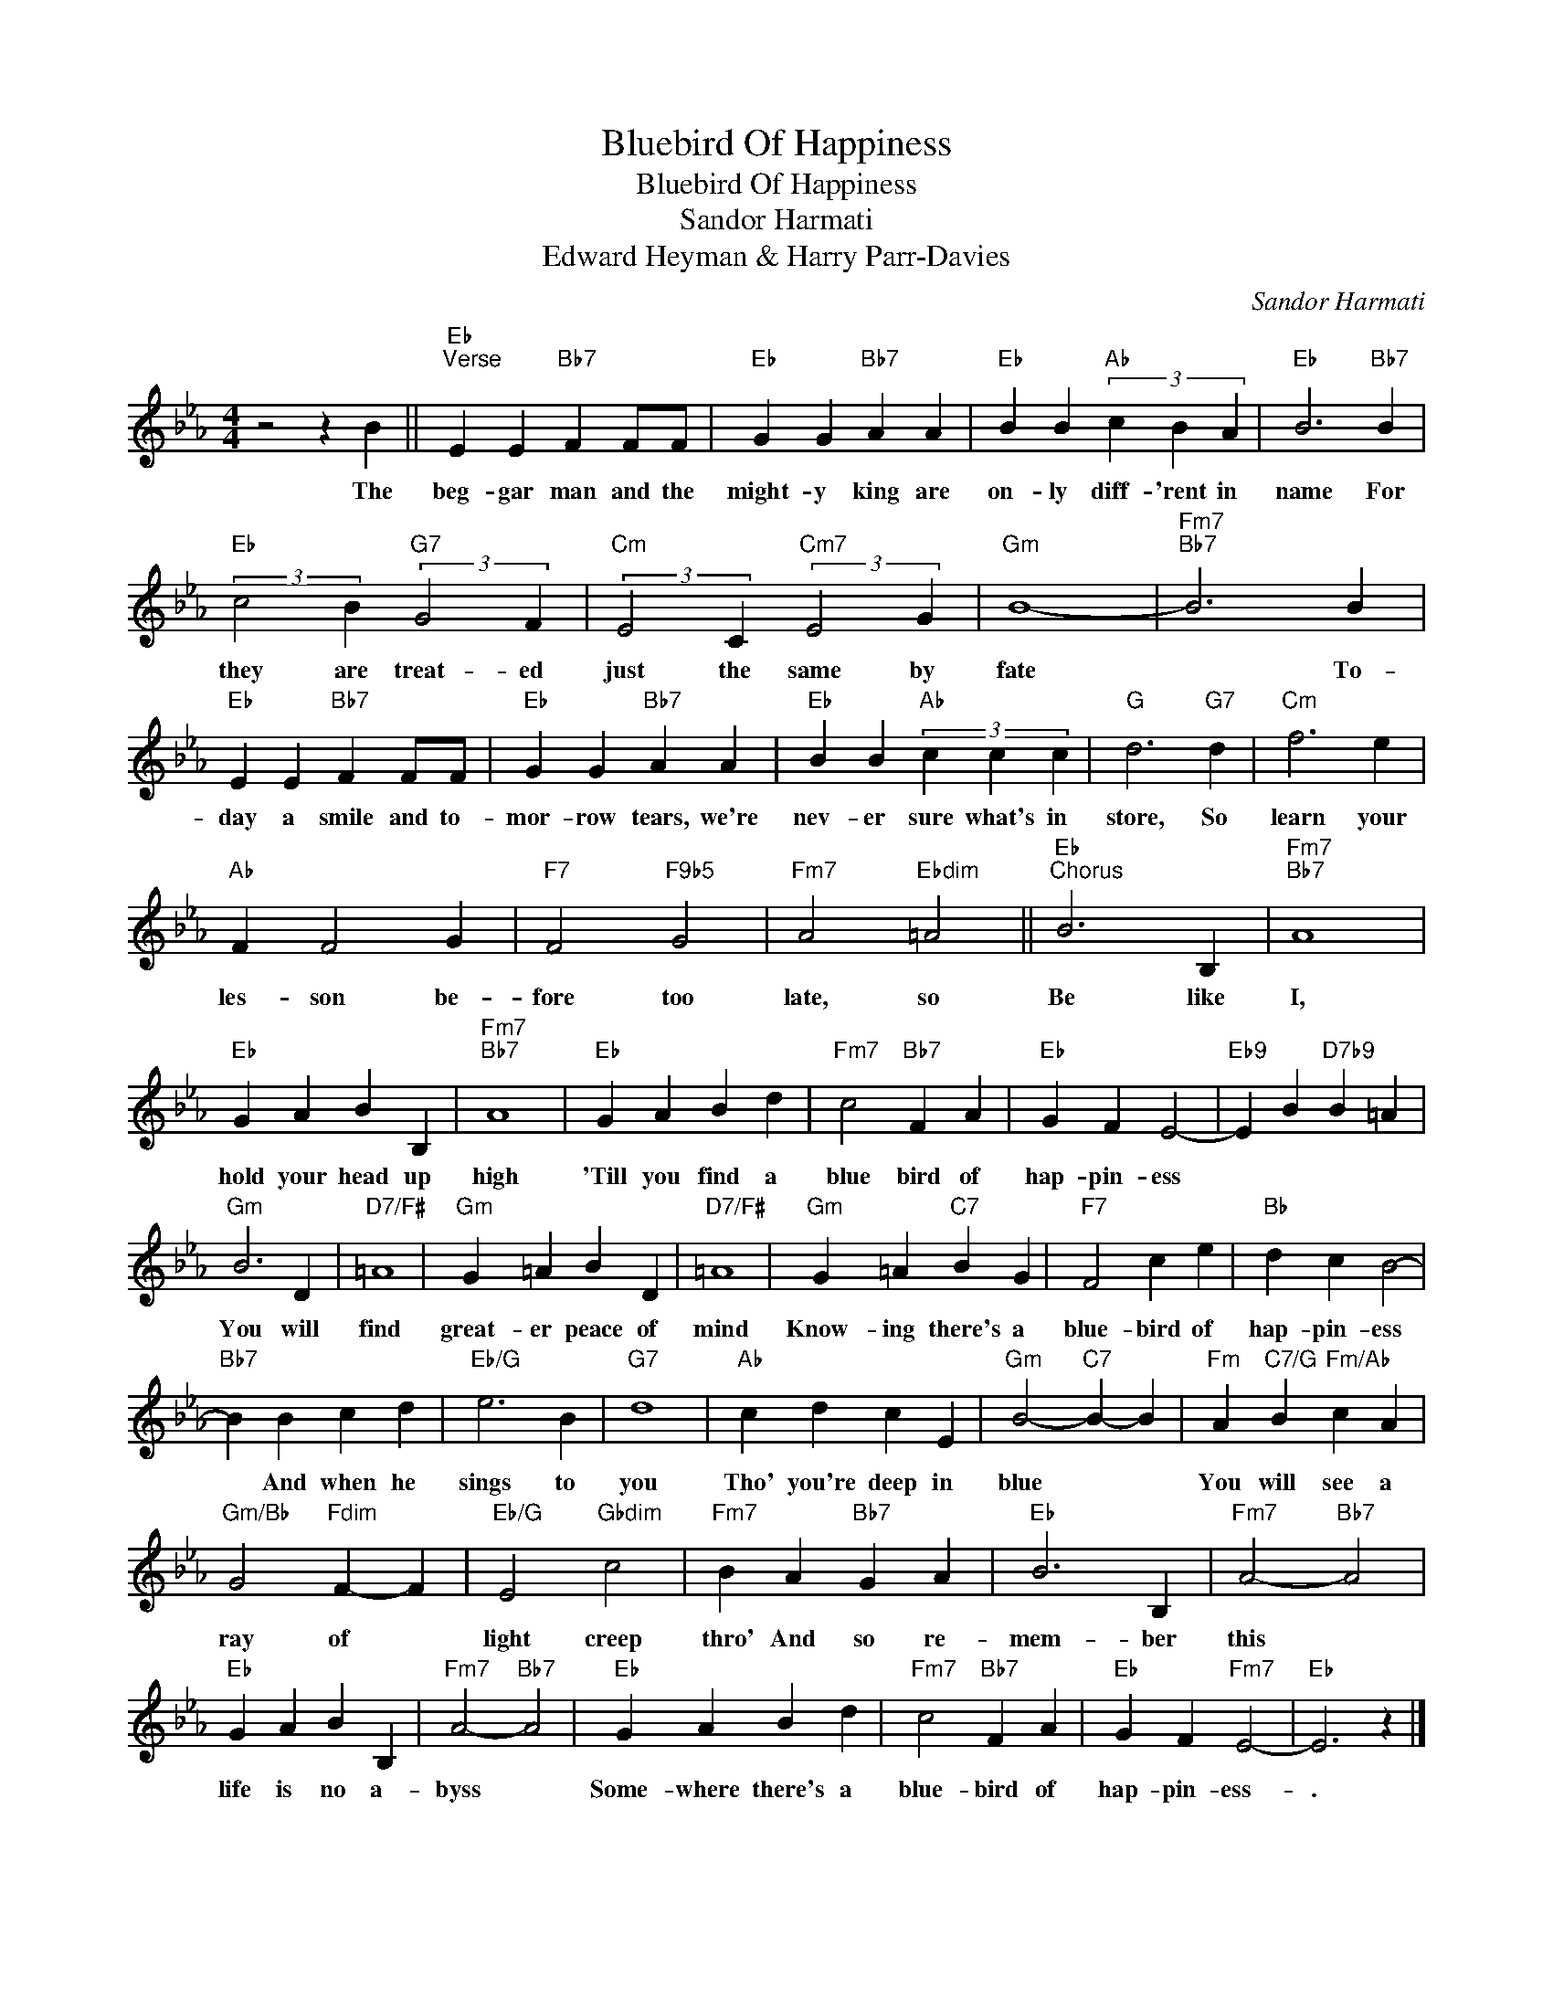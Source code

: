 X:1
T:Bluebird Of Happiness
T:Bluebird Of Happiness
T:Sandor Harmati
T:Edward Heyman & Harry Parr-Davies
C:Sandor Harmati
Z:All Rights Reserved
L:1/4
M:4/4
K:Eb
V:1 treble 
%%MIDI program 40
%%MIDI control 7 100
%%MIDI control 10 64
V:1
 z2 z B ||"Eb""^Verse" E E"Bb7" F F/F/ |"Eb" G G"Bb7" A A |"Eb" B B"Ab" (3c B A |"Eb" B3"Bb7" B | %5
w: The|beg- gar man and the|might- y king are|on- ly diff- 'rent in|name For|
"Eb" (3:2:2c2 B"G7" (3:2:2G2 F |"Cm" (3:2:2E2 C"Cm7" (3:2:2E2 G |"Gm" B4- |"Fm7""Bb7" B3 B | %9
w: they are treat- ed|just the same by|fate|* To-|
"Eb" E E"Bb7" F F/F/ |"Eb" G G"Bb7" A A |"Eb" B B"Ab" (3c c c |"G" d3"G7" d |"Cm" f3 e | %14
w: day a smile and to-|mor- row tears, we're|nev- er sure what's in|store, So|learn your|
"Ab" F F2 G |"F7" F2"F9b5" G2 |"Fm7" A2"Ebdim" =A2 ||"Eb""^Chorus" B3 B, |"Fm7""Bb7" A4 | %19
w: les- son be-|fore too|late, so|Be like|I,|
"Eb" G A B B, |"Fm7""Bb7" A4 |"Eb" G A B d |"Fm7" c2"Bb7" F A |"Eb" G F E2- |"Eb9" E B"D7b9" B =A | %25
w: hold your head up|high|'Till you find a|blue bird of|hap- pin- ess||
"Gm" B3 D |"D7/F#" =A4 |"Gm" G =A B D |"D7/F#" =A4 |"Gm" G =A"C7" B G |"F7" F2 c e |"Bb" d c B2- | %32
w: You will|find|great- er peace of|mind|Know- ing there's a|blue- bird of|hap- pin- ess|
"Bb7" B B c d |"Eb/G" e3 B |"G7" d4 |"Ab" c d c E |"Gm" B2-"C7" B- B |"Fm" A"C7/G" B"Fm/Ab" c A | %38
w: * And when he|sings to|you|Tho' you're deep in|blue * *|You will see a|
"Gm/Bb" G2"Fdim" F- F |"Eb/G" E2"Gbdim" c2 |"Fm7" B A"Bb7" G A |"Eb" B3 B, |"Fm7" A2-"Bb7" A2 | %43
w: ray of *|light creep|thro' And so re-|mem- ber|this *|
"Eb" G A B B, |"Fm7" A2-"Bb7" A2 |"Eb" G A B d |"Fm7" c2"Bb7" F A |"Eb" G F"Fm7" E2- |"Eb" E3 z |] %49
w: life is no a-|byss *|Some- where there's a|blue- bird of|hap- pin- ess-|.|

